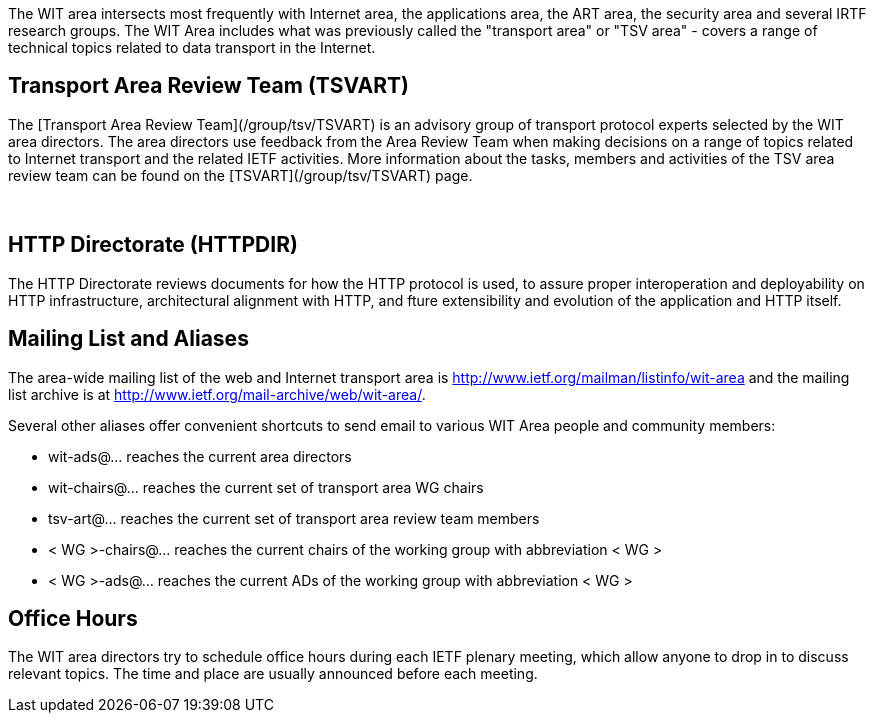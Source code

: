 

The WIT area intersects most frequently with Internet area, the applications area, the ART area, the security area and several IRTF research groups. The WIT Area includes what was previously called the "transport area" or "TSV area" - covers a range of technical topics related to data transport in the Internet. 

## Transport Area Review Team (TSVART) 

The [Transport Area Review Team](/group/tsv/TSVART) is an advisory group of transport protocol experts selected by the WIT area directors. The area directors use feedback from the Area Review Team when making decisions on a range of topics related to Internet transport and the related IETF activities. More information about the tasks, members and activities of the TSV area review team can be found on the [TSVART](/group/tsv/TSVART) page.

&nbsp;

## HTTP Directorate (HTTPDIR)

The HTTP Directorate reviews documents for how the HTTP protocol is used, to assure proper interoperation and deployability on HTTP infrastructure, architectural alignment with HTTP, and fture extensibility and evolution of the application and HTTP itself.

## Mailing List and Aliases
The area-wide mailing list of the web and Internet transport area is http://www.ietf.org/mailman/listinfo/wit-area and the mailing list archive is at http://www.ietf.org/mail-archive/web/wit-area/.

Several other aliases offer convenient shortcuts to send email to various WIT Area people and community members:

- wit-ads@… reaches the current area directors
- wit-chairs@… reaches the current set of transport area WG chairs
- tsv-art@… reaches the current set of transport area review team members
- < WG >-chairs@… reaches the current chairs of the working group with abbreviation < WG >
- < WG >-ads@… reaches the current ADs of the working group with abbreviation < WG >

## Office Hours
The WIT area directors try to schedule office hours during each IETF plenary meeting, which allow anyone to drop in to discuss relevant topics. The time and place are usually announced before each meeting.
